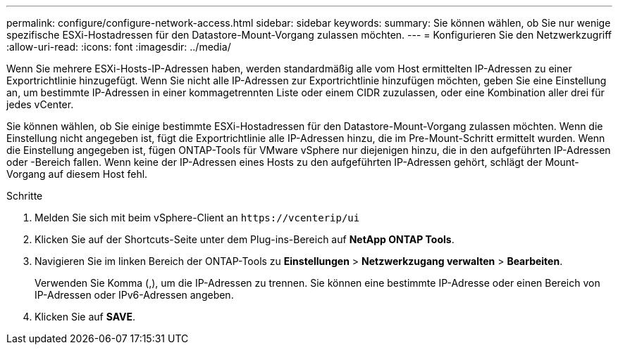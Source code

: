 ---
permalink: configure/configure-network-access.html 
sidebar: sidebar 
keywords:  
summary: Sie können wählen, ob Sie nur wenige spezifische ESXi-Hostadressen für den Datastore-Mount-Vorgang zulassen möchten. 
---
= Konfigurieren Sie den Netzwerkzugriff
:allow-uri-read: 
:icons: font
:imagesdir: ../media/


[role="lead"]
Wenn Sie mehrere ESXi-Hosts-IP-Adressen haben, werden standardmäßig alle vom Host ermittelten IP-Adressen zu einer Exportrichtlinie hinzugefügt. Wenn Sie nicht alle IP-Adressen zur Exportrichtlinie hinzufügen möchten, geben Sie eine Einstellung an, um bestimmte IP-Adressen in einer kommagetrennten Liste oder einem CIDR zuzulassen, oder eine Kombination aller drei für jedes vCenter.

Sie können wählen, ob Sie einige bestimmte ESXi-Hostadressen für den Datastore-Mount-Vorgang zulassen möchten. Wenn die Einstellung nicht angegeben ist, fügt die Exportrichtlinie alle IP-Adressen hinzu, die im Pre-Mount-Schritt ermittelt wurden. Wenn die Einstellung angegeben ist, fügen ONTAP-Tools für VMware vSphere nur diejenigen hinzu, die in den aufgeführten IP-Adressen oder -Bereich fallen. Wenn keine der IP-Adressen eines Hosts zu den aufgeführten IP-Adressen gehört, schlägt der Mount-Vorgang auf diesem Host fehl.

.Schritte
. Melden Sie sich mit beim vSphere-Client an `\https://vcenterip/ui`
. Klicken Sie auf der Shortcuts-Seite unter dem Plug-ins-Bereich auf *NetApp ONTAP Tools*.
. Navigieren Sie im linken Bereich der ONTAP-Tools zu *Einstellungen* > *Netzwerkzugang verwalten* > *Bearbeiten*.
+
Verwenden Sie Komma (,), um die IP-Adressen zu trennen. Sie können eine bestimmte IP-Adresse oder einen Bereich von IP-Adressen oder IPv6-Adressen angeben.

. Klicken Sie auf *SAVE*.

